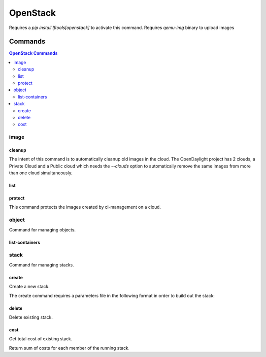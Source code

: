 *********
OpenStack
*********

Requires a `pip install lftools[openstack]` to activate this command.
Requires `qemu-img` binary to upload images

.. program-output:: lftools openstack --help

Commands
========

.. contents:: OpenStack Commands
    :local:

image
-----

.. program-output:: lftools openstack --os-cloud docs image --help

cleanup
^^^^^^^

The intent of this command is to automatically cleanup old images in the cloud.
The OpenDaylight project has 2 clouds, a Private Cloud and a Public cloud which
needs the `--clouds` option to automatically remove the same images from
more than one cloud simultaneously.

.. program-output:: lftools openstack --os-cloud docs image cleanup --help

list
^^^^

.. program-output:: lftools openstack --os-cloud docs image list --help

protect
^^^^

This command protects the images created by ci-management on a cloud.

.. program-output:: lftools openstack --os-cloud docs image protect --help

object
------

Command for managing objects.

.. program-output:: lftools openstack --os-cloud docs object --help

list-containers
^^^^^^^^^^^^^^^

.. program-output:: lftools openstack --os-cloud docs object list-containers --help

stack
-----

Command for managing stacks.

.. program-output:: lftools openstack --os-cloud docs stack --help

create
^^^^^^

Create a new stack.

.. program-output:: lftools openstack --os-cloud docs stack create --help

The create command requires a parameters file in the following format in order
to build out the stack:

.. code-block: yaml
   :caption: parameter_file

   parameters:
     job_name: JOB_NAME
     silo: SILO
     vm_0_count: 1
     vm_0_flavor: odl-highcpu-4
     vm_0_image: ZZCI - CentOS 7 - builder - 20180802-220823.782
     vm_1_count: 1
     vm_1_flavor: odl-standard-4
     vm_1_image: ZZCI - CentOS 7 - devstack-pike - 20171208-1649


delete
^^^^^^

Delete existing stack.

.. program-output:: lftools openstack --os-cloud docs stack delete --help


cost
^^^^

Get total cost of existing stack.

.. program-output:: lftools openstack --os-cloud docs stack cost --help

Return sum of costs for each member of the running stack.
